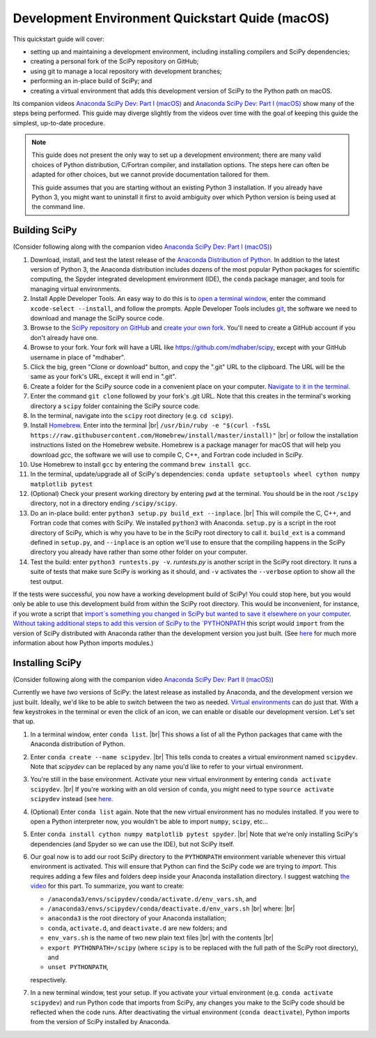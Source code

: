 .. _quickstart-mac:

================================================
Development Environment Quickstart Quide (macOS)
================================================

This quickstart guide will cover:

* setting up and maintaining a development environment, including installing compilers and SciPy dependencies;
* creating a personal fork of the SciPy repository on GitHub;
* using git to manage a local repository with development branches;
* performing an in-place build of SciPy; and 
* creating a virtual environment that adds this development version of SciPy to the Python path on macOS.

Its companion videos `Anaconda SciPy Dev: Part I (macOS)`_ and `Anaconda SciPy Dev: Part I (macOS)`_ show many of the steps being performed. This guide may diverge slightly from the videos over time with the goal of keeping this guide the simplest, up-to-date procedure.

.. note:: 

	This guide does not present the only way to set up a development environment; there are many valid choices of Python distribution, C/Fortran compiler, and installation options. The steps here can often be adapted for other choices, but we cannot provide documentation tailored for them.
	
	This guide assumes that you are starting without an existing Python 3 installation. If you already have Python 3, you might want to uninstall it first to avoid ambiguity over which Python version is being used at the command line. 

Building SciPy
--------------

(Consider following along with the companion video `Anaconda SciPy Dev: Part I (macOS)`_) 

#. Download, install, and test the latest release of the `Anaconda Distribution of Python`_. In addition to the latest version of Python 3, the Anaconda distribution includes dozens of the most popular Python packages for scientific computing, the Spyder integrated development environment (IDE), the ``conda`` package manager, and tools for managing virtual environments. 

#. Install Apple Developer Tools. An easy way to do this is to `open a terminal window <https://blog.teamtreehouse.com/introduction-to-the-mac-os-x-command-line>`_, enter the command ``xcode-select --install``, and follow the prompts. Apple Developer Tools includes `git <https://git-scm.com/>`_, the software we need to download and manage the SciPy source code.

#. Browse to the `SciPy repository on GitHub <https://github.com/scipy/scipy>`_ and `create your own fork <https://help.github.com/en/articles/fork-a-repo>`_. You'll need to create a GitHub account if you don't already have one.

#. Browse to your fork. Your fork will have a URL like `https://github.com/mdhaber/scipy <https://github.com/mdhaber/scipy>`_, except with your GitHub username in place of "mdhaber".

#. Click the big, green "Clone or download" button, and copy the ".git" URL to the clipboard. The URL will be the same as your fork's URL, except it will end in ".git".

#. Create a folder for the SciPy source code in a convenient place on your computer. `Navigate to it in the terminal <https://blog.teamtreehouse.com/introduction-to-the-mac-os-x-command-line>`_.

#. Enter the command ``git clone`` followed by your fork's .git URL. Note that this creates in the terminal's working directory a ``scipy`` folder containing the SciPy source code.

#. In the terminal, navigate into the ``scipy`` root directory (e.g. ``cd scipy``).

#. Install `Homebrew`_. Enter into the terminal |br| ``/usr/bin/ruby -e "$(curl -fsSL https://raw.githubusercontent.com/Homebrew/install/master/install)"`` |br| or follow the installation instructions listed on the Homebrew website. Homebrew is a package manager for macOS that will help you download `gcc`, the software we will use to compile C, C++, and Fortran code included in SciPy.

#. Use Homebrew to install ``gcc`` by entering the command ``brew install gcc``.

#. In the terminal, update/upgrade all of SciPy's dependencies: ``conda update setuptools wheel cython numpy matplotlib pytest``

#. (Optional) Check your present working directory by entering ``pwd`` at the terminal. You should be in the root ``/scipy`` directory, not in a directory ending ``/scipy/scipy``.

#. Do an in-place build: enter ``python3 setup.py build_ext --inplace``. |br| This will compile the C, C++, and Fortran code that comes with SciPy. We installed ``python3`` with Anaconda. ``setup.py`` is a script in the root directory of SciPy, which is why you have to be in the SciPy root directory to call it. ``build_ext`` is a command defined in ``setup.py``, and ``--inplace`` is an option we'll use to ensure that the compiling happens in the SciPy directory you already have rather than some other folder on your computer.

#. Test the build: enter ``python3 runtests.py -v``. `runtests.py` is another script in the SciPy root directory. It runs a suite of tests that make sure SciPy is working as it should, and ``-v`` activates the ``--verbose`` option to show all the test output.

If the tests were successful, you now have a working development build of SciPy! You could stop here, but you would only be able to use this development build from within the SciPy root directory. This would be inconvenient, for instance, if you wrote a script that `import`s something you changed in SciPy but wanted to save it elsewhere on your computer. Without taking additional steps to add this version of SciPy to the `PYTHONPATH <https://docs.python.org/3/using/cmdline.html#environment-variables)>`_ this script would ``import`` from the version of SciPy distributed with Anaconda rather than the development version you just built. (See `here <https://chrisyeh96.github.io/2017/08/08/definitive-guide-python-imports.html>`_ for much more information about how Python imports modules.)

Installing SciPy
--------------

(Consider following along with the companion video `Anaconda SciPy Dev: Part II (macOS)`_)

Currently we have *two* versions of SciPy: the latest release as installed by Anaconda, and the development version we just built. Ideally, we'd like to be able to switch between the two as needed. `Virtual environments <https://medium.freecodecamp.org/why-you-need-python-environments-and-how-to-manage-them-with-conda-85f155f4353c>`_ can do just that. With a few keystrokes in the terminal or even the click of an icon, we can enable or disable our development version. Let's set that up.

#. In a terminal window, enter ``conda list``. |br| This shows a list of all the Python packages that came with the Anaconda distribution of Python.

#. Enter ``conda create --name scipydev``. |br| This tells conda to creates a virtual environment named ``scipydev``. Note that `scipydev` can be replaced by any name you'd like to refer to your virtual environment.

#. You're still in the base environment. Activate your new virtual environment by entering ``conda activate scipydev``. |br| If you're working with an old version of ``conda``, you might need to type ``source activate scipydev`` instead (see `here <https://stackoverflow.com/questions/49600611/python-anaconda-should-i-use-conda-activate-or-source-activate-in-linux)>`_.

#. (Optional) Enter ``conda list`` again. Note that the new virtual environment has no modules installed. If you were to open a Python interpreter now, you wouldn't be able to import ``numpy``, ``scipy``, etc...

#. Enter ``conda install cython numpy matplotlib pytest spyder``. |br| Note that we're only installing SciPy's dependencies (and Spyder so we can use the IDE), but not SciPy itself.

#. Our goal now is to add our root SciPy directory to the ``PYTHONPATH`` environment variable whenever this virtual environment is activated. This will ensure that Python can find the SciPy code we are trying to `import`. This requires adding a few files and folders deep inside your Anaconda installation directory. I suggest watching `the video <https://youtu.be/Faz29u5xIZc?t=35>`_ for this part. To summarize, you want to create:

   - ``/anaconda3/envs/scipydev/conda/activate.d/env_vars.sh``, and

   - ``/anaconda3/envs/scipydev/conda/deactivate.d/env_vars.sh`` |br| where: |br|

   - ``anaconda3`` is the root directory of your Anaconda installation;

   - ``conda``, ``activate.d``, and ``deactivate.d`` are new folders; and

   - ``env_vars.sh`` is the name of two new plain text files |br| with the contents |br|
   
   - ``export PYTHONPATH=/scipy`` (where ``scipy`` is to be replaced with the full path of the SciPy root directory), and
   
   - ``unset PYTHONPATH``,
   
   respectively.

#. In a new terminal window, test your setup. If you activate your virtual environment (e.g. ``conda activate scipydev``) and run Python code that imports from SciPy, any changes you make to the SciPy code should be reflected when the code runs. After deactivating the virtual environment (``conda deactivate``), Python imports from the version of SciPy installed by Anaconda.


.. _Anaconda SciPy Dev\: Part I (macOS): https://youtu.be/1rPOSNd0ULI

.. _Anaconda SciPy Dev\: Part II (macOS): https://youtu.be/Faz29u5xIZc

.. _Anaconda Distribution of Python: https://www.anaconda.com/distribution/

.. _Homebrew: https://brew.sh/

.. |br| raw:: html

    <br>
